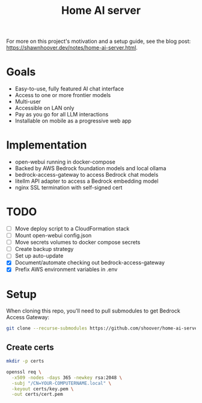 #+title: Home AI server

For more on this project's motivation and a setup guide, see the blog post:
https://shawnhoover.dev/notes/home-ai-server.html.

* Goals
- Easy-to-use, fully featured AI chat interface
- Access to one or more frontier models
- Multi-user
- Accessible on LAN only
- Pay as you go for all LLM interactions
- Installable on mobile as a progressive web app

* Implementation
- open-webui running in docker-compose
- Backed by AWS Bedrock foundation models and local ollama
- bedrock-access-gateway to access Bedrock chat models
- litellm API adapter to access a Bedrock embedding model
- nginx SSL termination with self-signed cert

* TODO
- [ ] Move deploy script to a CloudFormation stack
- [ ] Mount open-webui config.json
- [ ] Move secrets volumes to docker compose secrets
- [ ] Create backup strategy
- [ ] Set up auto-update
- [X] Document/automate checking out bedrock-access-gateway
- [X] Prefix AWS environment variables in .env

* Setup
When cloning this repo, you'll need to pull submodules to get Bedrock Access Gateway:

#+begin_src sh
git clone --recurse-submodules https://github.com/shoover/home-ai-server.git
#+end_src

** Create certs
#+begin_src sh
mkdir -p certs

openssl req \
  -x509 -nodes -days 365 -newkey rsa:2048 \
  -subj "/CN=YOUR-COMPUTERNAME.local" \
  -keyout certs/key.pem \
  -out certs/cert.pem
#+end_src
